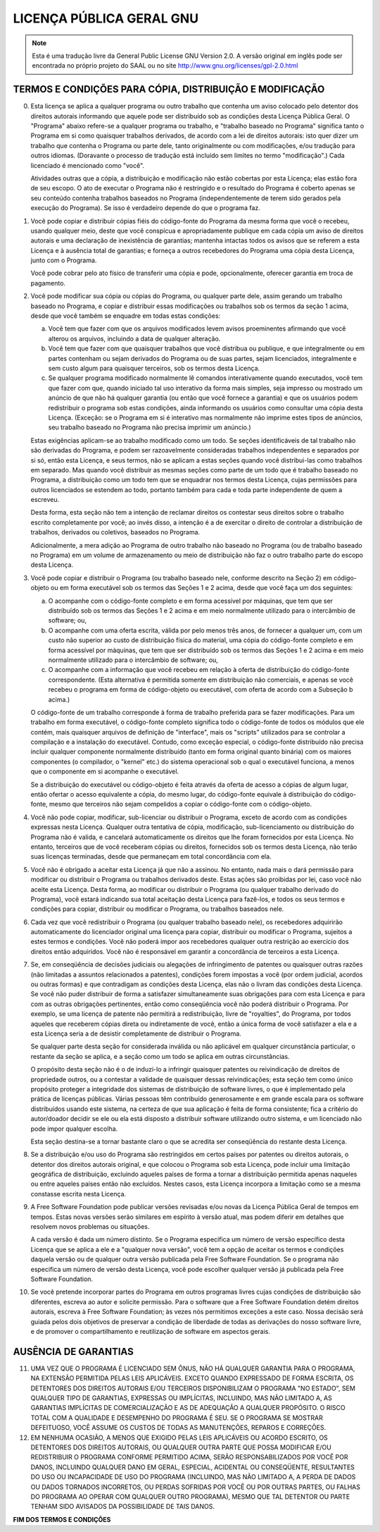 LICENÇA PÚBLICA GERAL GNU
=========================

.. note::
         Esta é uma tradução livre da General Public License GNU Version 2.0.
         A versão original em inglês pode ser encontrada no próprio projeto
         do SAAL ou no site http://www.gnu.org/licenses/gpl-2.0.html 


TERMOS E CONDIÇÕES PARA CÓPIA, DISTRIBUIÇÃO E MODIFICAÇÃO
---------------------------------------------------------

0. Esta licença se aplica a qualquer programa ou outro trabalho que
   contenha um aviso colocado pelo detentor dos direitos autorais
   informando que aquele pode ser distribuído sob as condições desta
   Licença Pública Geral. O "Programa" abaixo refere-se a qualquer
   programa ou trabalho, e "trabalho baseado no Programa" significa tanto
   o Programa em si como quaisquer trabalhos derivados, de acordo com a
   lei de direitos autorais: isto quer dizer um trabalho que contenha o
   Programa ou parte dele, tanto originalmente ou com modificações, e/ou
   tradução para outros idiomas. (Doravante o processo de tradução está
   incluído sem limites no termo "modificação".) Cada licenciado é
   mencionado como "você".

   Atividades outras que a cópia, a distribuição e modificação não estão
   cobertas por esta Licença; elas estão fora de seu escopo.  O ato de
   executar o Programa não é restringido e o resultado do Programa é
   coberto apenas se seu conteúdo contenha trabalhos baseados no Programa
   (independentemente de terem sido gerados pela execução do
   Programa). Se isso é verdadeiro depende do que o programa faz.

1. Você pode copiar e distribuir cópias fiéis do código-fonte do
   Programa da mesma forma que você o recebeu, usando qualquer meio,
   deste que você conspícua e apropriadamente publique em cada cópia um
   aviso de direitos autorais e uma declaração de inexistência de
   garantias; mantenha intactas todos os avisos que se referem a esta
   Licença e à ausência total de garantias; e forneça a outros
   recebedores do Programa uma cópia desta Licença, junto com o Programa.

   Você pode cobrar pelo ato físico de transferir uma cópia e pode,
   opcionalmente, oferecer garantia em troca de pagamento.

2. Você pode modificar sua cópia ou cópias do Programa, ou qualquer
   parte dele, assim gerando um trabalho baseado no Programa, e copiar e
   distribuir essas modificações ou trabalhos sob os termos da seção 1
   acima, desde que você também se enquadre em todas estas condições:

   a) Você tem que fazer com que os arquivos modificados levem avisos
      proeminentes afirmando que você alterou os arquivos, incluindo a
      data de qualquer alteração.
      
   b) Você tem que fazer com que quaisquer trabalhos que você
      distribua ou publique, e que integralmente ou em partes contenham
      ou sejam derivados do Programa ou de suas partes, sejam
      licenciados, integralmente e sem custo algum para quaisquer
      terceiros, sob os termos desta Licença.

   c) Se qualquer programa modificado normalmente lê comandos
      interativamente quando executados, você tem que fazer com que,
      quando iniciado tal uso interativo da forma mais simples, seja
      impresso ou mostrado um anúncio de que não há qualquer garantia
      (ou então que você fornece a garantia) e que os usuários podem
      redistribuir o programa sob estas condições, ainda informando os
      usuários como consultar uma cópia desta Licença. (Exceção: se o
      Programa em si é interativo mas normalmente não imprime estes
      tipos de anúncios, seu trabalho baseado no Programa não precisa
      imprimir um anúncio.)

   Estas exigências aplicam-se ao trabalho modificado como um todo. Se
   seções identificáveis de tal trabalho não são derivadas do Programa, e
   podem ser razoavelmente consideradas trabalhos independentes e
   separados por si só, então esta Licença, e seus termos, não se aplicam
   a estas seções quando você distribui-las como trabalhos em
   separado. Mas quando você distribuir as mesmas seções como parte de um
   todo que é trabalho baseado no Programa, a distribuição como um todo
   tem que se enquadrar nos termos desta Licença, cujas permissões para
   outros licenciados se estendem ao todo, portanto também para cada e
   toda parte independente de quem a escreveu.

   Desta forma, esta seção não tem a intenção de reclamar direitos os
   contestar seus direitos sobre o trabalho escrito completamente por
   você; ao invés disso, a intenção é a de exercitar o direito de
   controlar a distribuição de trabalhos, derivados ou coletivos,
   baseados no Programa.

   Adicionalmente, a mera adição ao Programa de outro trabalho não
   baseado no Programa (ou de trabalho baseado no Programa) em um volume
   de armazenamento ou meio de distribuição não faz o outro trabalho
   parte do escopo desta Licença.

3. Você pode copiar e distribuir o Programa (ou trabalho baseado
   nele, conforme descrito na Seção 2) em código-objeto ou em forma
   executável sob os termos das Seções 1 e 2 acima, desde que você
   faça um dos seguintes:

   a) O acompanhe com o código-fonte completo e em forma acessível
      por máquinas, que tem que ser distribuído sob os termos das Seções
      1 e 2 acima e em meio normalmente utilizado para o intercâmbio de
      software; ou,

   b) O acompanhe com uma oferta escrita, válida por pelo menos três
      anos, de fornecer a qualquer um, com um custo não superior ao
      custo de distribuição física do material, uma cópia do
      código-fonte completo e em forma acessível por máquinas, que tem
      que ser distribuído sob os termos das Seções 1 e 2 acima e em meio
      normalmente utilizado para o intercâmbio de software; ou,

   c) O acompanhe com a informação que você recebeu em relação à
      oferta de distribuição do código-fonte correspondente. (Esta
      alternativa é permitida somente em distribuição não comerciais, e
      apenas se você recebeu o programa em forma de código-objeto ou
      executável, com oferta de acordo com a Subseção b acima.)

   O código-fonte de um trabalho corresponde à forma de trabalho
   preferida para se fazer modificações. Para um trabalho em forma
   executável, o código-fonte completo significa todo o código-fonte de
   todos os módulos que ele contém, mais quaisquer arquivos de definição
   de "interface", mais os "scripts" utilizados para se controlar a
   compilação e a instalação do executável. Contudo, como exceção
   especial, o código-fonte distribuído não precisa incluir qualquer
   componente normalmente distribuído (tanto em forma original quanto
   binária) com os maiores componentes (o compilador, o "kernel" etc.) do
   sistema operacional sob o qual o executável funciona, a menos que o
   componente em si acompanhe o executável.

   Se a distribuição do executável ou código-objeto é feita através da
   oferta de acesso a cópias de algum lugar, então ofertar o acesso
   equivalente a cópia, do mesmo lugar, do código-fonte equivale à
   distribuição do código-fonte, mesmo que terceiros não sejam compelidos
   a copiar o código-fonte com o código-objeto.

4. Você não pode copiar, modificar, sub-licenciar ou distribuir o
   Programa, exceto de acordo com as condições expressas nesta
   Licença. Qualquer outra tentativa de cópia, modificação,
   sub-licenciamento ou distribuição do Programa não é valida, e
   cancelará automaticamente os direitos que lhe foram fornecidos por
   esta Licença. No entanto, terceiros que de você receberam cópias ou
   direitos, fornecidos sob os termos desta Licença, não terão suas
   licenças terminadas, desde que permaneçam em total concordância com
   ela.

5. Você não é obrigado a aceitar esta Licença já que não a
   assinou. No entanto, nada mais o dará permissão para modificar ou
   distribuir o Programa ou trabalhos derivados deste. Estas ações são
   proibidas por lei, caso você não aceite esta Licença. Desta forma, ao
   modificar ou distribuir o Programa (ou qualquer trabalho derivado do
   Programa), você estará indicando sua total aceitação desta Licença
   para fazê-los, e todos os seus termos e condições para copiar,
   distribuir ou modificar o Programa, ou trabalhos baseados nele.

6. Cada vez que você redistribuir o Programa (ou qualquer trabalho
   baseado nele), os recebedores adquirirão automaticamente do
   licenciador original uma licença para copiar, distribuir ou modificar
   o Programa, sujeitos a estes termos e condições. Você não poderá impor
   aos recebedores qualquer outra restrição ao exercício dos direitos
   então adquiridos. Você não é responsável em garantir a concordância de
   terceiros a esta Licença.

7. Se, em conseqüência de decisões judiciais ou alegações de
   infringimento de patentes ou quaisquer outras razões (não limitadas a
   assuntos relacionados a patentes), condições forem impostas a você
   (por ordem judicial, acordos ou outras formas) e que contradigam as
   condições desta Licença, elas não o livram das condições desta
   Licença. Se você não puder distribuir de forma a satisfazer
   simultaneamente suas obrigações para com esta Licença e para com as
   outras obrigações pertinentes, então como conseqüência você não poderá
   distribuir o Programa. Por exemplo, se uma licença de patente não
   permitirá a redistribuição, livre de "royalties", do Programa, por
   todos aqueles que receberem cópias direta ou indiretamente de você,
   então a única forma de você satisfazer a ela e a esta Licença seria a
   de desistir completamente de distribuir o Programa.

   Se qualquer parte desta seção for considerada inválida ou não
   aplicável em qualquer circunstância particular, o restante da seção se
   aplica, e a seção como um todo se aplica em outras circunstâncias.

   O propósito desta seção não é o de induzi-lo a infringir quaisquer
   patentes ou reivindicação de direitos de propriedade outros, ou a
   contestar a validade de quaisquer dessas reivindicações; esta seção
   tem como único propósito proteger a integridade dos sistemas de
   distribuição de software livres, o que é implementado pela prática de
   licenças públicas. Várias pessoas têm contribuído generosamente e em
   grande escala para os software distribuídos usando este sistema, na
   certeza de que sua aplicação é feita de forma consistente; fica a
   critério do autor/doador decidir se ele ou ela está disposto a
   distribuir software utilizando outro sistema, e um licenciado não pode
   impor qualquer escolha.

   Esta seção destina-se a tornar bastante claro o que se acredita ser
   conseqüência do restante desta Licença.

8. Se a distribuição e/ou uso do Programa são restringidos em certos
   países por patentes ou direitos autorais, o detentor dos direitos
   autorais original, e que colocou o Programa sob esta Licença, pode
   incluir uma limitação geográfica de distribuição, excluindo aqueles
   países de forma a tornar a distribuição permitida apenas naqueles ou
   entre aqueles países então não excluídos. Nestes casos, esta Licença
   incorpora a limitação como se a mesma constasse escrita nesta Licença.

9. A Free Software Foundation pode publicar versões revisadas e/ou
   novas da Licença Pública Geral de tempos em tempos. Estas novas
   versões serão similares em espírito à versão atual, mas podem diferir
   em detalhes que resolvem novos problemas ou situações.

   A cada versão é dada um número distinto. Se o Programa especifica um
   número de versão específico desta Licença que se aplica a ele e a
   "qualquer nova versão", você tem a opção de aceitar os termos e
   condições daquela versão ou de qualquer outra versão publicada pela
   Free Software Foundation. Se o programa não especifica um número de
   versão desta Licença, você pode escolher qualquer versão já publicada
   pela Free Software Foundation.

10. Se você pretende incorporar partes do Programa em outros
    programas livres cujas condições de distribuição são diferentes,
    escreva ao autor e solicite permissão. Para o software que a Free
    Software Foundation detém direitos autorais, escreva à Free Software
    Foundation; às vezes nós permitimos exceções a este caso. Nossa
    decisão será guiada pelos dois objetivos de preservar a condição de
    liberdade de todas as derivações do nosso software livre, e de
    promover o compartilhamento e reutilização de software em aspectos
    gerais.

AUSÊNCIA DE GARANTIAS
---------------------

11. UMA VEZ QUE O PROGRAMA É LICENCIADO SEM ÔNUS, NÃO HÁ QUALQUER
    GARANTIA PARA O PROGRAMA, NA EXTENSÃO PERMITIDA PELAS LEIS
    APLICÁVEIS. EXCETO QUANDO EXPRESSADO DE FORMA ESCRITA, OS DETENTORES
    DOS DIREITOS AUTORAIS E/OU TERCEIROS DISPONIBILIZAM O PROGRAMA "NO
    ESTADO", SEM QUALQUER TIPO DE GARANTIAS, EXPRESSAS OU IMPLÍCITAS,
    INCLUINDO, MAS NÃO LIMITADO A, AS GARANTIAS IMPLÍCITAS DE
    COMERCIALIZAÇÃO E AS DE ADEQUAÇÃO A QUALQUER PROPÓSITO. O RISCO TOTAL
    COM A QUALIDADE E DESEMPENHO DO PROGRAMA É SEU. SE O PROGRAMA SE
    MOSTRAR DEFEITUOSO, VOCÊ ASSUME OS CUSTOS DE TODAS AS MANUTENÇÕES,
    REPAROS E CORREÇÕES.

12. EM NENHUMA OCASIÃO, A MENOS QUE EXIGIDO PELAS LEIS APLICÁVEIS OU
    ACORDO ESCRITO, OS DETENTORES DOS DIREITOS AUTORAIS, OU QUALQUER OUTRA
    PARTE QUE POSSA MODIFICAR E/OU REDISTRIBUIR O PROGRAMA CONFORME
    PERMITIDO ACIMA, SERÃO RESPONSABILIZADOS POR VOCÊ POR DANOS, INCLUINDO
    QUALQUER DANO EM GERAL, ESPECIAL, ACIDENTAL OU CONSEQÜENTE,
    RESULTANTES DO USO OU INCAPACIDADE DE USO DO PROGRAMA (INCLUINDO, MAS
    NÃO LIMITADO A, A PERDA DE DADOS OU DADOS TORNADOS INCORRETOS, OU
    PERDAS SOFRIDAS POR VOCÊ OU POR OUTRAS PARTES, OU FALHAS DO PROGRAMA
    AO OPERAR COM QUALQUER OUTRO PROGRAMA), MESMO QUE TAL DETENTOR OU
    PARTE TENHAM SIDO AVISADOS DA POSSIBILIDADE DE TAIS DANOS.

**FIM DOS TERMOS E CONDIÇÕES**